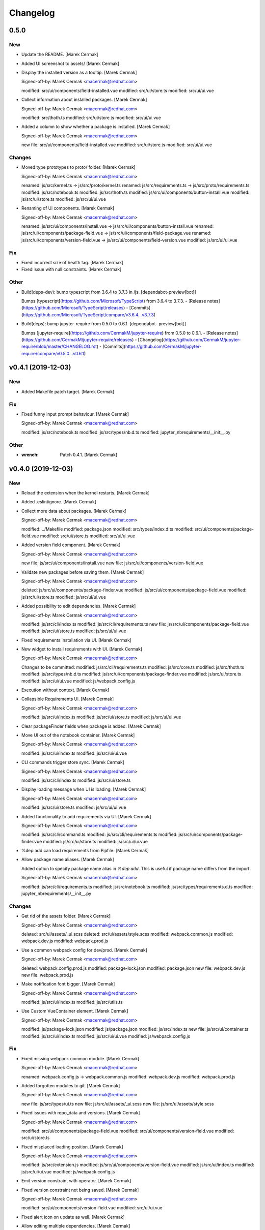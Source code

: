 Changelog
=========


0.5.0
-----

New
~~~
- Update the README. [Marek Cermak]
- Added UI screenshot to assets/ [Marek Cermak]
- Display the installed version as a tooltip. [Marek Cermak]

  Signed-off-by: Marek Cermak <macermak@redhat.com>

  modified:   src/ui/components/field-installed.vue
  modified:   src/ui/store.ts
  modified:   src/ui/ui.vue
- Collect information about installed packages. [Marek Cermak]

  Signed-off-by: Marek Cermak <macermak@redhat.com>

  modified:   src/thoth.ts
  modified:   src/ui/store.ts
  modified:   src/ui/ui.vue
- Added a column to show whether a package is installed. [Marek Cermak]

  Signed-off-by: Marek Cermak <macermak@redhat.com>

  new file:   src/ui/components/field-installed.vue
  modified:   src/ui/store.ts
  modified:   src/ui/ui.vue

Changes
~~~~~~~
- Moved type prototypes to proto/ folder. [Marek Cermak]

  Signed-off-by: Marek Cermak <macermak@redhat.com>

  renamed:    js/src/kernel.ts -> js/src/proto/kernel.ts
  renamed:    js/src/requirements.ts -> js/src/proto/requirements.ts
  modified:   js/src/notebook.ts
  modified:   js/src/thoth.ts
  modified:   js/src/ui/components/button-install.vue
  modified:   js/src/ui/store.ts
  modified:   js/src/ui/ui.vue
- Renaming of UI components. [Marek Cermak]

  Signed-off-by: Marek Cermak <macermak@redhat.com>

  renamed:    js/src/ui/components/install.vue -> js/src/ui/components/button-install.vue
  renamed:    js/src/ui/components/package-field.vue -> js/src/ui/components/field-package.vue
  renamed:    js/src/ui/components/version-field.vue -> js/src/ui/components/field-version.vue
  modified:   js/src/ui/ui.vue

Fix
~~~
- Fixed incorrect size of health tag. [Marek Cermak]
- Fixed issue with null constraints. [Marek Cermak]

Other
~~~~~
- Build(deps-dev): bump typescript from 3.6.4 to 3.7.3 in /js.
  [dependabot-preview[bot]]

  Bumps [typescript](https://github.com/Microsoft/TypeScript) from 3.6.4 to 3.7.3.
  - [Release notes](https://github.com/Microsoft/TypeScript/releases)
  - [Commits](https://github.com/Microsoft/TypeScript/compare/v3.6.4...v3.7.3)
- Build(deps): bump jupyter-require from 0.5.0 to 0.6.1. [dependabot-
  preview[bot]]

  Bumps [jupyter-require](https://github.com/CermakM/jupyter-require) from 0.5.0 to 0.6.1.
  - [Release notes](https://github.com/CermakM/jupyter-require/releases)
  - [Changelog](https://github.com/CermakM/jupyter-require/blob/master/CHANGELOG.rst)
  - [Commits](https://github.com/CermakM/jupyter-require/compare/v0.5.0...v0.6.1)


v0.4.1 (2019-12-03)
-------------------

New
~~~
- Added Makefile patch target. [Marek Cermak]

Fix
~~~
- Fixed funny input prompt behaviour. [Marek Cermak]

  Signed-off-by: Marek Cermak <macermak@redhat.com>

  modified:   js/src/notebook.ts
  modified:   js/src/types/nb.d.ts
  modified:   jupyter_nbrequirements/__init__.py

Other
~~~~~
- :wrench: Patch 0.4.1. [Marek Cermak]


v0.4.0 (2019-12-03)
-------------------

New
~~~
- Reload the extension when the kernel restarts. [Marek Cermak]
- Added .eslintignore. [Marek Cermak]
- Collect more data about packages. [Marek Cermak]

  Signed-off-by: Marek Cermak <macermak@redhat.com>

  modified:   ../Makefile
  modified:   package.json
  modified:   src/types/index.d.ts
  modified:   src/ui/components/package-field.vue
  modified:   src/ui/store.ts
  modified:   src/ui/ui.vue
- Added version field component. [Marek Cermak]

  Signed-off-by: Marek Cermak <macermak@redhat.com>

  new file:   js/src/ui/components/install.vue
  new file:   js/src/ui/components/version-field.vue
- Validate new packages before saving them. [Marek Cermak]

  Signed-off-by: Marek Cermak <macermak@redhat.com>

  deleted:    js/src/ui/components/package-finder.vue
  modified:   js/src/ui/components/package-field.vue
  modified:   js/src/ui/store.ts
  modified:   js/src/ui/ui.vue
- Added possibility to edit dependencies. [Marek Cermak]

  Signed-off-by: Marek Cermak <macermak@redhat.com>

  modified:   js/src/cli/index.ts
  modified:   js/src/cli/requirements.ts
  new file:   js/src/ui/components/package-field.vue
  modified:   js/src/ui/store.ts
  modified:   js/src/ui/ui.vue
- Fixed requirements installation via UI. [Marek Cermak]
- New widget to install requirements with UI. [Marek Cermak]

  Signed-off-by: Marek Cermak <macermak@redhat.com>

  Changes to be committed:
  modified:   js/src/cli/requirements.ts
  modified:   js/src/core.ts
  modified:   js/src/thoth.ts
  modified:   js/src/types/nb.d.ts
  modified:   js/src/ui/components/package-finder.vue
  modified:   js/src/ui/store.ts
  modified:   js/src/ui/ui.vue
  modified:   js/webpack.config.js
- Execution without context. [Marek Cermak]
- Collapsible Requirements UI. [Marek Cermak]

  Signed-off-by: Marek Cermak <macermak@redhat.com>

  modified:   js/src/ui/index.ts
  modified:   js/src/ui/store.ts
  modified:   js/src/ui/ui.vue
- Clear packageFinder fields when package is added. [Marek Cermak]
- Move UI out of the notebook container. [Marek Cermak]

  Signed-off-by: Marek Cermak <macermak@redhat.com>

  modified:   js/src/ui/index.ts
  modified:   js/src/ui/ui.vue
- CLI commands trigger store sync. [Marek Cermak]

  Signed-off-by: Marek Cermak <macermak@redhat.com>

  modified:   js/src/cli/index.ts
  modified:   js/src/ui/store.ts
- Display loading message when UI is loading. [Marek Cermak]

  Signed-off-by: Marek Cermak <macermak@redhat.com>

  modified:   js/src/ui/store.ts
  modified:   js/src/ui/ui.vue
- Added functionality to add requirements via UI. [Marek Cermak]

  Signed-off-by: Marek Cermak <macermak@redhat.com>

  modified:   js/src/cli/command.ts
  modified:   js/src/cli/requirements.ts
  modified:   js/src/ui/components/package-finder.vue
  modified:   js/src/ui/store.ts
  modified:   js/src/ui/ui.vue
- %dep add can load requirements from Pipfile. [Marek Cermak]
- Allow package name aliases. [Marek Cermak]

  Added option to specify package name alias in `%dep add`. This is useful
  if package name differs from the import.

  Signed-off-by: Marek Cermak <macermak@redhat.com>

  modified:   js/src/cli/requirements.ts
  modified:   js/src/notebook.ts
  modified:   js/src/types/requirements.d.ts
  modified:   jupyter_nbrequirements/__init__.py

Changes
~~~~~~~
- Get rid of the assets folder. [Marek Cermak]

  Signed-off-by: Marek Cermak <macermak@redhat.com>

  deleted:    src/ui/assets/_ui.scss
  deleted:    src/ui/assets/style.scss
  modified:   webpack.common.js
  modified:   webpack.dev.js
  modified:   webpack.prod.js
- Use a common webpack config for dev/prod. [Marek Cermak]

  Signed-off-by: Marek Cermak <macermak@redhat.com>

  deleted:    webpack.config.prod.js
  modified:   package-lock.json
  modified:   package.json
  new file:   webpack.dev.js
  new file:   webpack.prod.js
- Make notification font bigger. [Marek Cermak]

  Signed-off-by: Marek Cermak <macermak@redhat.com>

  modified:   js/src/ui/index.ts
  modified:   js/src/utils.ts
- Use Custom VueContainer element. [Marek Cermak]

  Signed-off-by: Marek Cermak <macermak@redhat.com>

  modified:   js/package-lock.json
  modified:   js/package.json
  modified:   js/src/index.ts
  new file:   js/src/ui/container.ts
  modified:   js/src/ui/index.ts
  modified:   js/src/ui/ui.vue
  modified:   js/webpack.config.js

Fix
~~~
- Fixed missing webpack common module. [Marek Cermak]

  Signed-off-by: Marek Cermak <macermak@redhat.com>

  renamed:    webpack.config.js -> webpack.common.js
  modified:   webpack.dev.js
  modified:   webpack.prod.js
- Added forgotten modules to git. [Marek Cermak]

  Signed-off-by: Marek Cermak <macermak@redhat.com>

  new file:   js/src/types/ui.ts
  new file:   js/src/ui/assets/_ui.scss
  new file:   js/src/ui/assets/style.scss
- Fixed issues with repo_data and versions. [Marek Cermak]

  Signed-off-by: Marek Cermak <macermak@redhat.com>

  modified:   src/ui/components/package-field.vue
  modified:   src/ui/components/version-field.vue
  modified:   src/ui/store.ts
- Fixed misplaced loading position. [Marek Cermak]

  Signed-off-by: Marek Cermak <macermak@redhat.com>

  modified:   js/src/extension.js
  modified:   js/src/ui/components/version-field.vue
  modified:   js/src/ui/index.ts
  modified:   js/src/ui/ui.vue
  modified:   js/webpack.config.js
- Emit version constraint with operator. [Marek Cermak]
- Fixed version constraint not being saved. [Marek Cermak]

  Signed-off-by: Marek Cermak <macermak@redhat.com>

  modified:   src/ui/components/version-field.vue
  modified:   src/ui/ui.vue
- Fixed alert icon on update as well. [Marek Cermak]
- Allow editing multiple dependencies. [Marek Cermak]

  Signed-off-by: Marek Cermak <macermak@redhat.com>

  modified:   js/src/ui/store.ts
  modified:   js/src/ui/ui.vue
- Fixed incorrect event propagation. [Marek Cermak]

  Signed-off-by: Marek Cermak <macermak@redhat.com>

  modified:   js/src/ui/components/package-finder.vue
  modified:   js/src/ui/container.ts
- Do not display page load when UI is expanded. [Marek Cermak]
- Fixed escaped newlines in Python strings. [Marek Cermak]

  Fixes: #66

  Signed-off-by: Marek Cermak <macermak@redhat.com>

  modified:   js/src/cli/index.ts
  modified:   js/src/thoth.ts
  modified:   js/src/utils.ts
- Fix `module 'distutils' has no attribute 'sysconfig'` [Marek Cermak]


v0.3.0 (2019-10-26)
-------------------

New
~~~
- Cell execution count is now chornological. [Marek Cermak]

  Signed-off-by: Marek Cermak <macermak@redhat.com>

  modified:   js/src/core.ts
  modified:   js/src/notebook.ts
  modified:   js/src/types/nb.d.ts
  modified:   jupyter_nbrequirements/__init__.py

Changes
~~~~~~~
- "pipenv" as default resolution engine. [Marek Cermak]

  Until Thoth resolution engine becomes stable, pipenv has been chosen as
  the default resolution engine.

Fix
~~~
- Fix CLIENT_VERSION inference from branch. [Marek Cermak]

  Signed-off-by: Marek Cermak <macermak@redhat.com>

  modified:   .github/workflows/release.yml
  modified:   Makefile
- Cells are marked as finished properly. [Marek Cermak]

  Signed-off-by: Marek Cermak <macermak@redhat.com>

  modified:   js/src/cli/command.ts
  modified:   js/src/cli/index.ts
  modified:   js/src/cli/requirements.ts
  modified:   js/src/core.ts
- :pushpin: Use jupyter-require>=0.4.0. [Marek Cermak]

  Fixes: https://github.com/CermakM/jupyter-nbrequirements/issues/41

  Signed-off-by: Marek Cermak <macermak@redhat.com>

  modified:   Pipfile
  modified:   Pipfile.lock
  modified:   requirements.txt
- Error messages are more informative. [Marek Cermak]

  Signed-off-by: Marek Cermak <macermak@redhat.com>

  modified:   js/src/core.ts
  modified:   js/src/thoth.ts
  modified:   js/src/types/io.d.ts


v0.2.1 (2019-10-22)
-------------------
- Fix incorrect indentation of notebook content. [Marek Cermak]

  Fixes: #42

  There seemed to have been an issue with the first line of notebook content being
  incorrectly indented, causing successive python calls to fail.


v0.2.0 (2019-10-22)
-------------------
- Generate CHANGELOG. [Marek Cermak]

  Signed-off-by: Marek Cermak <macermak@redhat.com>

  modified:   .gitchangelog.rc
  new file:   CHANGELOG.md
- Disable Kebechet until it is stable. [Marek Cermak]
- Fixed missing jinja2-cli. [Marek Cermak]
- Disable Kebechet version manager. [Marek Cermak]
- Notify only if the windows is not focused. [Marek Cermak]
- Notify only if execution takes more than 30sec. [Marek Cermak]

  - customizable by `DEFAULT_NOTIFICATION_TIMEOUT`

  Signed-off-by: Marek Cermak <macermak@redhat.com>

  modified:   src/cli/index.ts
  modified:   src/extension.js
- Await requirements lock. [Marek Cermak]
- Send notification when execution finishes. [Marek Cermak]

  Signed-off-by: Marek Cermak <macermak@redhat.com>

  modified:   src/cli/index.ts
  modified:   src/utils.ts
- Add assets folder. [Marek Cermak]

  Signed-off-by: Marek Cermak <macermak@redhat.com>

  new file:   assets/main-logo.png
  new file:   assets/main-logo.svg
- Add dependabot badge. [Marek Čermák]


v0.1.0 (2019-10-04)
-------------------
- Update requirements.txt respecting requirements in Pipfile. [Kebechet]
- Fix maintainer name and remove Kebechet issue labels. [Marek Cermak]

  Signed-off-by: Marek Cermak <macermak@redhat.com>

  modified:   .github/ISSUE_TEMPLATE/minor-release.md
  modified:   .github/ISSUE_TEMPLATE/patch-release.md
  modified:   .github/ISSUE_TEMPLATE/pre-release.md
  modified:   .thoth.yaml
- Update issue templates. [Marek Čermák]

  Add Kebechet release templates
- Get rid of the static/ folder. [Marek Cermak]

  The static files are built during the package release workflow.

  Signed-off-by: Marek Cermak <macermak@redhat.com>

  deleted:    jupyter_nbrequirements/static/extension.js
  deleted:    jupyter_nbrequirements/static/index.js
- Update nodejs.yml. [Marek Cermak]

  Node CI can ignore stable and v* branches as the test runs in the
  release workflow anyway.
- Initial dependency lock. [root]
- Fix Kebechet missing `repositories` key. [Marek Cermak]
- Kebechet workflow. [Marek Cermak]
- Add Kebechet configuration file. [Marek Cermak]
- Add Node CI badge. [Marek Cermak]
- Update summary. [Marek Cermak]
- Create the MANIFEST.in file. [Marek Cermak]
- Get rid of the unused JS setup.py cmdclasses. [Marek Cermak]

  Since the JS code is built separately into a bundle using webpack, we
  don't need to run the NPM build during the python build.
- Format setup.py using black. [Marek Cermak]
- Install the tree command. [Marek Cermak]
- Run production build as part of nodejs workflow. [Marek Cermak]
- Fix missing externals in production mode. [Marek Cermak]
- Add dev dependencies and do minor fixes. [Marek Cermak]

  Signed-off-by: Marek Cermak <macermak@redhat.com>

  modified:   Pipfile
  modified:   jupyter_nbrequirements/__about__.py
  modified:   jupyter_nbrequirements/__init__.py
  modified:   requirements.txt
  modified:   setup.py
- Format the code with black. [Marek Cermak]

  Signed-off-by: Marek Cermak <macermak@redhat.com>

  modified:   jupyter_nbrequirements/__about__.py
  modified:   jupyter_nbrequirements/__init__.py
- Update nodejs workflow. [Marek Cermak]

  - pushd before running npm
- Update nodejs.yml. [Marek Čermák]
- Update the `usage` example. [Marek Cermak]

  Get rid of the unnecessary autoreload
- Add `ensure` example. [Marek Cermak]
- Update the `usage` example. [Marek Cermak]

  Signed-off-by: Marek Cermak <macermak@redhat.com>

  modified:   README.md
  modified:   examples/usage/example.ipynb
- Update README. [Marek Cermak]
- Update issue templates. [Marek Čermák]
- Add linters before build and set test. [Marek Cermak]

  Signed-off-by: Marek Cermak <macermak@redhat.com>

  modified:   .eslintrc
  modified:   package.json
  modified:   src/types/nb.d.ts
  modified:   ../jupyter_nbrequirements/static/index.js
- Make logging more consistent. [Marek Cermak]

  Signed-off-by: Marek Cermak <macermak@redhat.com>

  modified:   .eslintrc
  modified:   src/core.ts
  modified:   src/thoth.ts
  modified:   ../jupyter_nbrequirements/static/index.js
- Implement common logging. [Marek Cermak]

  Signed-off-by: Marek Cermak <macermak@redhat.com>

  new file:   src/config.ts
  modified:   package-lock.json
  modified:   package.json
  modified:   src/cli/command.ts
  modified:   src/cli/index.ts
  modified:   src/cli/requirements.ts
  modified:   src/core.ts
  modified:   src/extension.js
  modified:   src/notebook.ts
  modified:   src/thoth.ts
  modified:   ../jupyter_nbrequirements/static/extension.js
  modified:   ../jupyter_nbrequirements/static/index.js
- Disable eslint for webpack configs. [Marek Cermak]

  Signed-off-by: Marek Cermak <macermak@redhat.com>

  modified:   webpack.config.js
  modified:   webpack.config.prod.js
- Enable eslint and fix reported issues. [Marek Cermak]

  Signed-off-by: Marek Cermak <macermak@redhat.com>

  modified:   .eslintrc
  modified:   src/cli/index.ts
  modified:   src/cli/requirements.ts
  modified:   src/core.ts
  modified:   src/extension.js
  modified:   src/index.ts
  modified:   src/kernel.ts
  modified:   src/notebook.ts
  modified:   src/requirements.ts
  modified:   src/thoth.ts
  modified:   src/types/index.d.ts
  modified:   src/types/io.d.ts
  modified:   src/utils.ts
  modified:   ../jupyter_nbrequirements/static/extension.js
  modified:   ../jupyter_nbrequirements/static/index.js
- Autoloading. [Marek Cermak]

  Signed-off-by: Marek Cermak <macermak@redhat.com>

  modified:   src/extension.js
  modified:   ../jupyter_nbrequirements/static/extension.js
- Fix dep add --dev. [Marek Cermak]

  Signed-off-by: Marek Cermak <macermak@redhat.com>

  modified:   src/cli/requirements.ts
  modified:   ../jupyter_nbrequirements/static/index.js
- Revert the autoloading. [Marek Cermak]

  - postponed due to https://github.com/CermakM/jupyter-require/issues/8

  Signed-off-by: Marek Cermak <macermak@redhat.com>

  modified:   src/cli/requirements.ts
  modified:   src/extension.js
  modified:   src/notebook.ts
  modified:   ../jupyter_nbrequirements/static/extension.js
  modified:   ../jupyter_nbrequirements/static/index.js
- Autoload the python extension. [Marek Cermak]

  Signed-off-by: Marek Cermak <macermak@redhat.com>

  modified:   src/extension.js
  modified:   ../jupyter_nbrequirements/static/extension.js
- Make `%kernel` a separate command. [Marek Cermak]

  Signed-off-by: Marek Cermak <macermak@redhat.com>

  modified:   src/cli/requirements.ts
  modified:   ../jupyter_nbrequirements/__init__.py
  modified:   ../jupyter_nbrequirements/static/index.js
- Fix kernel setting. [Marek Cermak]

  - kernel name is always lowercase

  Signed-off-by: Marek Cermak <macermak@redhat.com>

  modified:   src/cli/requirements.ts
  modified:   src/notebook.ts
  modified:   ../jupyter_nbrequirements/static/index.js
- Fix kernel loading. [Marek Cermak]

  Signed-off-by: Marek Cermak <macermak@redhat.com>

  renamed:    src/types/kernel.ts -> src/types/kernel.d.ts
  modified:   package-lock.json
  modified:   package.json
  modified:   src/cli/requirements.ts
  modified:   src/kernel.ts
  modified:   src/notebook.ts
  modified:   src/thoth.ts
  modified:   webpack.config.js
  modified:   ../jupyter_nbrequirements/static/index.js
- Always raise the parser exception. [Marek Cermak]
- Allow to skip kernel installation with ensure. [Marek Cermak]

  - %dep ensure --skip-kernel

  Signed-off-by: Marek Cermak <macermak@redhat.com>

  modified:   src/cli/requirements.ts
  modified:   ../jupyter_nbrequirements/__init__.py
  modified:   ../jupyter_nbrequirements/static/index.js
- Dep ensure respects resolution engine. [Marek Cermak]

  Signed-off-by: Marek Cermak <macermak@redhat.com>

  modified:   src/cli/requirements.ts
  modified:   src/thoth.ts
  modified:   ../jupyter_nbrequirements/__init__.py
  modified:   ../jupyter_nbrequirements/static/index.js
- Allow to select pipenv as the resolution engine. [Marek Cermak]

  - This allows for debugging and can serve as a fallback for users in
  case something is wrong with the Thoth pipeline

  - add proxies for locked requirements

  Signed-off-by: Marek Cermak <macermak@redhat.com>

  modified:   src/cli/requirements.ts
  modified:   src/extension.js
  modified:   src/kernel.ts
  modified:   src/notebook.ts
  modified:   src/requirements.ts
  modified:   src/thoth.ts
  modified:   src/types/requirements.d.ts
  modified:   ../jupyter_nbrequirements/__init__.py
  modified:   ../jupyter_nbrequirements/static/extension.js
  modified:   ../jupyter_nbrequirements/static/index.js
- Allow to load requirements from a file. [Marek Cermak]
- Fix missing overwrite option in the Get command. [Marek Cermak]

  Signed-off-by: Marek Cermak <macermak@redhat.com>

  modified:   src/cli/requirements.ts
  modified:   ../jupyter_nbrequirements/__init__.py
  modified:   ../jupyter_nbrequirements/static/index.js
- Add --version option to the %dep add command. [Marek Cermak]

  - strip quotes from arguments

  Signed-off-by: Marek Cermak <macermak@redhat.com>

  modified:   src/cli/requirements.ts
  modified:   ../jupyter_nbrequirements/__init__.py
  modified:   ../jupyter_nbrequirements/static/index.js
- Requirements clear command. [Marek Cermak]

  Clear notebook requirements and locked requirements metadata.

  Signed-off-by: Marek Cermak <macermak@redhat.com>

  modified:   src/cli/index.ts
  modified:   src/cli/requirements.ts
  modified:   ../jupyter_nbrequirements/__init__.py
  modified:   ../jupyter_nbrequirements/static/index.js
- Fix typo. [Marek Cermak]

  - missing metadata accessor

  Signed-off-by: Marek Cermak <macermak@redhat.com>

  modified:   src/cli/requirements.ts
  modified:   ../jupyter_nbrequirements/static/index.js
- Change the behaviour of get_requirements. [Marek Cermak]

  - library usage is now gathered on each function call
  - fix ast module variable being overwritten in the script
- Requirements ensure command. [Marek Cermak]

  Ensure gets a project into a complete, reproducible, and likely compilable state.

  Signed-off-by: Marek Cermak <macermak@redhat.com>

  modified:   src/cli/index.ts
  modified:   src/cli/requirements.ts
  modified:   src/thoth.ts
  modified:   ../jupyter_nbrequirements/__init__.py
  modified:   ../jupyter_nbrequirements/static/index.js
- Requirements add command. [Marek Cermak]

  - display error output

  - fix requirements type
  - fix raising error on missing positional arguments

  - `dep` as an alias for `requirements`

  Signed-off-by: Marek Cermak <macermak@redhat.com>

  modified:   src/cli/index.ts
  modified:   src/cli/requirements.ts
  modified:   src/notebook.ts
  modified:   src/thoth.ts
  modified:   src/types/nb.d.ts
  modified:   src/types/requirements.d.ts
  modified:   ../jupyter_nbrequirements/__init__.py
  modified:   ../jupyter_nbrequirements/magic_parser.py
  modified:   ../jupyter_nbrequirements/static/extension.js
  modified:   ../jupyter_nbrequirements/static/index.js
- Add static/ files. [Marek Cermak]

  Signed-off-by: Marek Cermak <macermak@redhat.com>

  new file:   ../jupyter_nbrequirements/static/extension.js
  new file:   ../jupyter_nbrequirements/static/index.js
- Separate dev and prod builds. [Marek Cermak]

  Signed-off-by: Marek Cermak <macermak@redhat.com>

  modified:   package.json
  modified:   webpack.config.js
  new file:   webpack.config.prod.js
- Document the CLI commands. [Marek Cermak]

  Signed-off-by: Marek Cermak <macermak@redhat.com>

  modified:   src/cli/command.ts
  modified:   src/cli/index.ts
  modified:   src/cli/requirements.ts
  modified:   src/thoth.ts
  modified:   ../jupyter_nbrequirements/__init__.py
- Requirements kernel command. [Marek Cermak]

  Signed-off-by: Marek Cermak <macermak@redhat.com>

  deleted:    ../jupyter_nbrequirements/snippets/README.md
  deleted:    ../jupyter_nbrequirements/snippets/requirements_kernel.js
  modified:   src/cli/index.ts
  modified:   src/cli/requirements.ts
  modified:   src/thoth.ts
  modified:   src/utils.ts
- Requirements install command. [Marek Cermak]

  Signed-off-by: Marek Cermak <macermak@redhat.com>

  deleted:    ../jupyter_nbrequirements/snippets/requirements_install.js
  modified:   src/cli/index.ts
  modified:   src/cli/requirements.ts
  modified:   src/thoth.ts
  modified:   src/utils.ts
- Modify linter settings. [Marek Cermak]

  Signed-off-by: Marek Cermak <macermak@redhat.com>

  modified:   .eslintrc
  modified:   package-lock.json
  modified:   package.json
  modified:   webpack.config.js
- Use advise_here. [Marek Cermak]

  Signed-off-by: Marek Cermak <macermak@redhat.com>

  modified:   src/cli/requirements.ts
  modified:   src/thoth.ts
  modified:   ../jupyter_nbrequirements/__init__.py
- Requirements lock command. [Marek Cermak]

  Signed-off-by: Marek Cermak <macermak@redhat.com>

  deleted:    ../jupyter_nbrequirements/snippets/requirements_lock.js
  modified:   src/cli/index.ts
  modified:   src/cli/requirements.ts
  modified:   src/thoth.ts
  modified:   src/types/io.d.ts
- Split types and preload python libraries. [Marek Cermak]

  Signed-off-by: Marek Cermak <macermak@redhat.com>

  new file:   src/kernel.ts
  new file:   src/requirements.ts
  new file:   src/types/io.d.ts
  new file:   src/types/kernel.ts
  new file:   src/types/nb.d.ts
  new file:   src/types/requirements.d.ts
  modified:   src/cli/requirements.ts
  modified:   src/core.ts
  modified:   src/notebook.ts
  modified:   src/thoth.ts
  modified:   src/types/index.d.ts
  modified:   ../jupyter_nbrequirements/__init__.py
- Display stderr output from script execution. [Marek Cermak]

  - typings
  - logging
- Make sure --to-file works. [Marek Cermak]

  Signed-off-by: Marek Cermak <macermak@redhat.com>

  modified:   src/cli/requirements.ts
  modified:   src/notebook.ts
  modified:   src/thoth.ts
- Make sure --ignore-requirements work. [Marek Cermak]

  - add type kernel_info

  Signed-off-by: Marek Cermak <macermak@redhat.com>

  modified:   src/notebook.ts
  modified:   src/thoth.ts
  new file:   src/types/kernel_info.ts
- [WIP] Implement cli-like command executor. [Marek Cermak]

  - snippets will be replaced by the command executor

  Signed-off-by: Marek Cermak <macermak@redhat.com>

  modified:   ../examples/usage/example.ipynb
  modified:   package.json
  new file:   src/cli/command.ts
  new file:   src/cli/index.ts
  new file:   src/cli/requirements.ts
  modified:   src/index.ts
  modified:   src/utils.ts
  modified:   tsconfig.json
  modified:   webpack.config.js
  modified:   ../jupyter_nbrequirements/__init__.py
  deleted:    ../jupyter_nbrequirements/snippets/requirements.js
- Split into modules. [Marek Cermak]

  Signed-off-by: Marek Cermak <macermak@redhat.com>

  deleted:    src/types/notebook.d.ts
  new file:   src/core.ts
  new file:   src/notebook.ts
  new file:   src/thoth.ts
  new file:   src/types/index.d.ts
  modified:   ../examples/usage/example.ipynb
  modified:   package.json
  modified:   src/index.ts
  modified:   src/utils.ts
  modified:   tsconfig.json
  modified:   webpack.config.js
  modified:   ../jupyter_nbrequirements/__init__.py
  deleted:    ../jupyter_nbrequirements/snippets/requirements.js
- Add brief README. [Marek Cermak]
- Initial extension configuration. [Marek Cermak]

  Signed-off-by: Marek Cermak <macermak@redhat.com>

  modified:   .gitignore
  modified:   js/package.json
  modified:   js/src/index.ts
  modified:   js/src/utils.ts
  modified:   js/tsconfig.json
  modified:   js/webpack.config.js
  modified:   jupyter_nbrequirements/__init__.py
  new file:   js/.eslintrc
  new file:   js/.gitignore
  new file:   js/package-lock.json
  new file:   js/src/extension.js
  new file:   jupyter-config/notebook.d/jupyter-nbrequirements.json
  new file:   jupyter_nbrequirements/snippets/README.md
  renamed:    js/src/notebook.d.ts -> js/src/types/notebook.d.ts
  renamed:    jupyter_nbrequirements/static/requirements.js -> jupyter_nbrequirements/snippets/requirements.js
  renamed:    jupyter_nbrequirements/static/requirements_install.js -> jupyter_nbrequirements/snippets/requirements_install.js
  renamed:    jupyter_nbrequirements/static/requirements_kernel.js -> jupyter_nbrequirements/snippets/requirements_kernel.js
  renamed:    jupyter_nbrequirements/static/requirements_lock.js -> jupyter_nbrequirements/snippets/requirements_lock.js
  modified:   setup.py
- Add .gitignore. [Marek Cermak]
- Check config existence wrt Pipfile. [Marek Cermak]
- Add example notebook. [Marek Cermak]

  The notebook demonstrates end to end usage of jupyter-nbrequirements.
- Add README.md. [Marek Cermak]
- Setuptools. [Marek Cermak]

  Signed-off-by: Marek Cermak <macermak@redhat.com>

  new file:   ../Pipfile
  new file:   ../requirements.txt
  new file:   ../setup.py
- Change ignore metadata short option to uppercase. [Marek Cermak]
- Fix missing import and workaround subparsers bug. [Marek Cermak]
- Kernel magic. [Marek Cermak]

  Signed-off-by: Marek Cermak <macermak@redhat.com>

  new file:   ../../jupyter_nbrequirements/static/requirements_kernel.js
  modified:   ../../jupyter_nbrequirements/__init__.py
- Magic for installing requirements. [Marek Cermak]

  Signed-off-by: Marek Cermak <macermak@redhat.com>

  new file:   ../../jupyter_nbrequirements/static/requirements_install.js
  modified:   ../../jupyter_nbrequirements/__init__.py
- Be consistent in requirements config magic arguments. [Marek Cermak]

  Do NOT allow to update default config through the magic arguments --
  this improves consistency of the function and predictability of the
  output.
- Magic for locking requirements. [Marek Cermak]

  Signed-off-by: Marek Cermak <macermak@redhat.com>

  new file:   ../../jupyter_nbrequirements/static/requirements_lock.js
  modified:   ../../jupyter_nbrequirements/__init__.py
  modified:   ../../jupyter_nbrequirements/static/requirements.js
- Add magic parser module. [Marek Cermak]
- Requirements config magic. [Marek Cermak]
- Split requirements magic into sub-commands. [Marek Cermak]

  Signed-off-by: Marek Cermak <macermak@redhat.com>

  modified:   jupyter_nbrequirements/__init__.py
  new file:   jupyter_nbrequirements/static/requirements.js
- Initial TS src files. [Marek Cermak]

  Signed-off-by: Marek Cermak <macermak@redhat.com>

  new file:   src/index.ts
  new file:   src/notebook.d.ts
  new file:   src/utils.ts

  modified:   tsconfig.json
- Configure webpack. [Marek Cermak]

  Signed-off-by: Marek Cermak <macermak@redhat.com>

  new file:   js/webpack.config.js

  modified:   js/package.json
  modified:   js/tsconfig.json
- Initial TypeScript setup. [Marek Cermak]

  Signed-off-by: Marek Cermak <macermak@redhat.com>

  new file:   js/package.json
  new file:   js/tsconfig.json
- Add parameters to requirements magic. [Marek Cermak]
- Initial implementation of %%requirements magic. [Marek Cermak]
- Create `jupyter_nbrequirements` package. [Marek Cermak]

  Signed-off-by: Marek Cermak <macermak@redhat.com>

  new file:   jupyter_nbrequirements/__about__.py
  new file:   jupyter_nbrequirements/__init__.py


